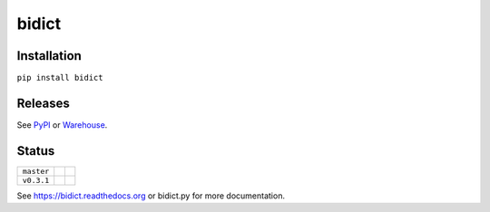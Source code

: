 bidict
======

Installation
------------

``pip install bidict``

Releases
--------

See `PyPI`_ or `Warehouse`_.

Status
------

+------------+--------------------------------------------------------------------------+---------------------------------------------------------------+
| ``master`` | .. image:: https://readthedocs.org/projects/bidict/badge/?version=master | .. image:: https://travis-ci.org/jab/bidict.svg?branch=master |
|            |     :target: https://bidict.readthedocs.org/en/master/                   |     :target: https://travis-ci.org/jab/bidict                 |
+------------+--------------------------------------------------------------------------+---------------------------------------------------------------+
| ``v0.3.1`` | .. image:: https://readthedocs.org/projects/bidict/badge/?version=latest | .. image:: https://travis-ci.org/jab/bidict.svg?tag=0.3.1     |
|            |     :target: https://bidict.readthedocs.org/en/latest/                   |     :target: https://travis-ci.org/jab/bidict                 |
+------------+--------------------------------------------------------------------------+---------------------------------------------------------------+

See https://bidict.readthedocs.org or bidict.py for more documentation.

.. _PyPI: https://pypi.python.org/pypi/bidict
.. _Warehouse: https://warehouse.python.org/project/bidict/
